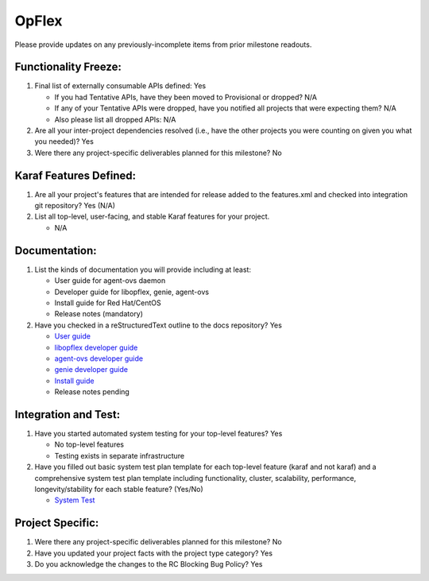 ======
OpFlex
======

Please provide updates on any previously-incomplete items from prior milestone
readouts.

Functionality Freeze:
---------------------

1. Final list of externally consumable APIs defined: Yes

   - If you had Tentative APIs, have they been moved to Provisional or dropped?
     N/A
   - If any of your Tentative APIs were dropped, have you notified all projects
     that were expecting them? N/A
   - Also please list all dropped APIs: N/A

2. Are all your inter-project dependencies resolved (i.e., have the other
   projects you were counting on given you what you needed)? Yes

3. Were there any project-specific deliverables planned for this milestone?
   No

Karaf Features Defined:
-----------------------

1. Are all your project's features that are intended for release added to the
   features.xml and checked into integration git repository? Yes (N/A)

2. List all top-level, user-facing, and stable Karaf features for your project.

   - N/A

Documentation:
--------------

1. List the kinds of documentation you will provide including at least:

   - User guide for agent-ovs daemon
   - Developer guide for libopflex, genie, agent-ovs
   - Install guide for Red Hat/CentOS
   - Release notes (mandatory)

2. Have you checked in a reStructuredText outline to the docs repository? Yes

   - `User guide <https://git.opendaylight.org/gerrit/gitweb?p=docs.git;a=blob;f=docs/user-guide/opflex-agent-ovs-user-guide.rst;h=d7212fc4e9f0c1d2d188ee513868cc4c92fed14e;hb=refs/heads/master>`_
   - `libopflex developer guide <https://git.opendaylight.org/gerrit/gitweb?p=docs.git;a=blob;f=docs/developer-guide/opflex-libopflex-developer-guide.rst;h=2f8d371e6c67d3339dd6c0d5b199e5ef9232c613;hb=refs/heads/master>`_
   - `agent-ovs developer guide <https://git.opendaylight.org/gerrit/gitweb?p=docs.git;a=blob;f=docs/developer-guide/opflex-agent-ovs-developer-guide.rst;h=b7840c50ffc9ec7ab7dc38809707f0574e23a018;hb=refs/heads/master>`_
   - `genie developer guide <https://git.opendaylight.org/gerrit/gitweb?p=docs.git;a=blob;f=docs/developer-guide/opflex-genie-developer-guide.rst;h=72128c3db852ca092865547cec22b507f55524b0;hb=refs/heads/master>`_
   - `Install guide <https://git.opendaylight.org/gerrit/gitweb?p=docs.git;a=blob;f=docs/getting-started-guide/project-specific-guides/opflex.rst;h=9c732221727455ad35072c225098b8eb91b610e1;hb=refs/heads/master>`_
   - Release notes pending

Integration and Test:
---------------------

1. Have you started automated system testing for your top-level features?
   Yes

   - No top-level features
   - Testing exists in separate infrastructure

2. Have you filled out basic system test plan template for each top-level
   feature (karaf and not karaf) and a comprehensive system test plan template
   including functionality, cluster, scalability, performance,
   longevity/stability for each stable feature? (Yes/No)

   - `System Test <https://wiki.opendaylight.org/view/OpFlex:Oxygen_Feature_Integration_System_Test>`_

Project Specific:
-----------------

1. Were there any project-specific deliverables planned for this milestone?
   No

2. Have you updated your project facts with the project type category? Yes

3. Do you acknowledge the changes to the RC Blocking Bug Policy? Yes
